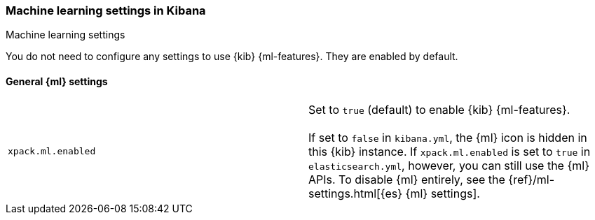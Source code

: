 [role="xpack"]
[[ml-settings-kb]]
=== Machine learning settings in Kibana
++++
<titleabbrev>Machine learning settings</titleabbrev>
++++

You do not need to configure any settings to use {kib} {ml-features}. They are
enabled by default.

[float]
[[general-ml-settings-kb]]
==== General {ml} settings

[cols="2*<"]
|===
| `xpack.ml.enabled`
  | Set to `true` (default) to enable {kib} {ml-features}. +
  +
  If set to `false` in `kibana.yml`, the {ml} icon is hidden in this {kib}
  instance. If `xpack.ml.enabled` is set to `true` in `elasticsearch.yml`, however,
  you can still use the {ml} APIs. To disable {ml} entirely, see the
  {ref}/ml-settings.html[{es} {ml} settings].

|===
